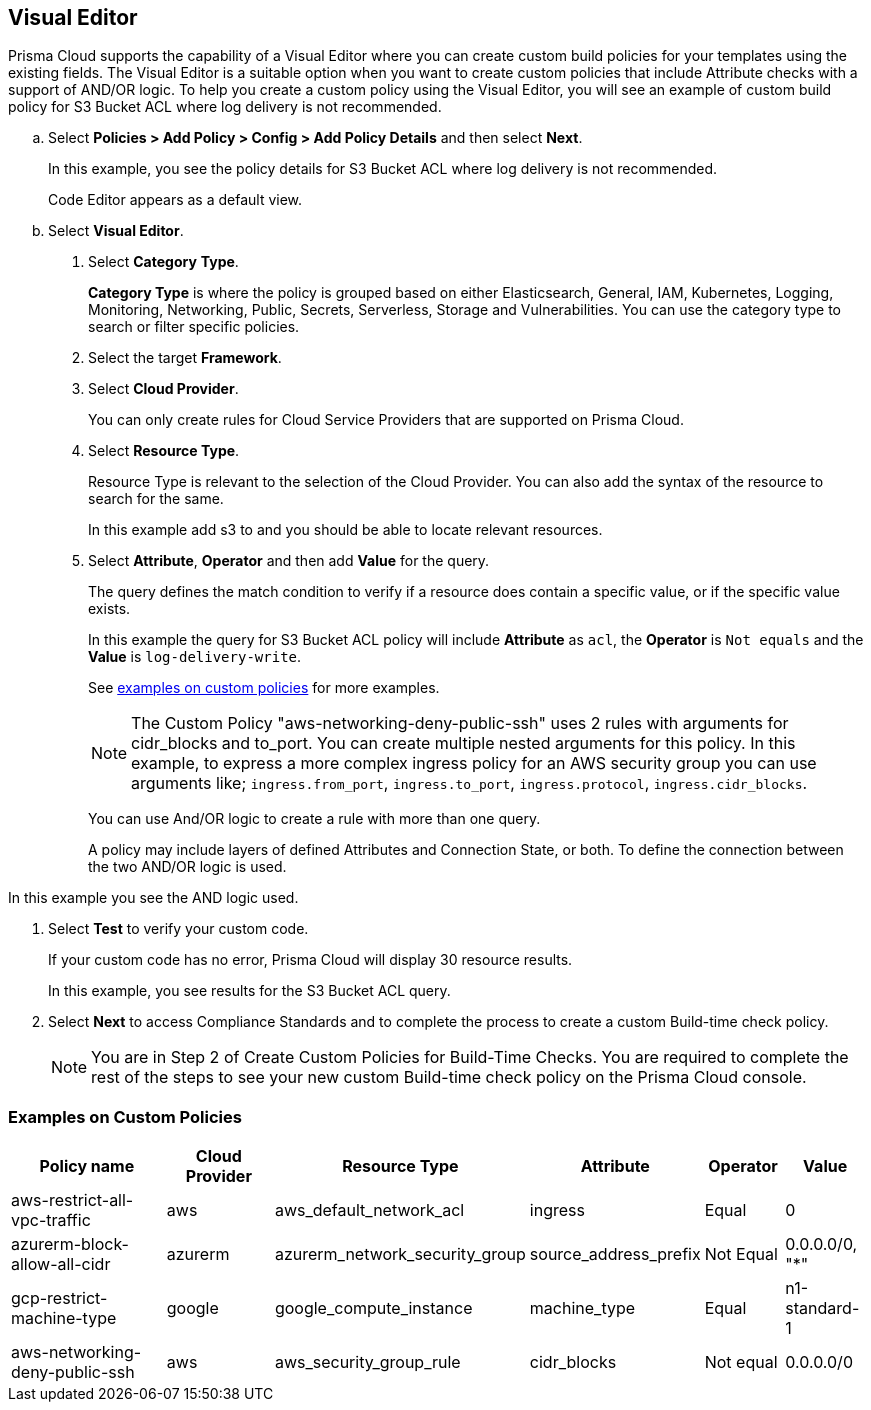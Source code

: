:topic_type: task

[.task]

== Visual Editor

Prisma Cloud supports the capability of a Visual Editor where you can create custom build policies for  your templates using the existing fields.
The Visual Editor is a suitable option when you want to create custom policies that include Attribute checks with a support of AND/OR logic.
To help you create a custom policy using the Visual Editor, you will see an example of custom build policy for S3 Bucket ACL where log delivery is not recommended.


[.procedure]

.. Select *Policies > Add Policy > Config > Add Policy Details* and then select *Next*.
+
In this example, you see the policy details for S3 Bucket ACL where log delivery is not recommended.
//+
//image::governance/visual-editor.png
+
Code Editor appears as a default view.

.. Select *Visual Editor*.
//+
//image::governance/visual-editor-1.png

. Select *Category* *Type*.
+
*Category Type* is where the policy is grouped based on either Elasticsearch, General, IAM, Kubernetes, Logging, Monitoring, Networking, Public, Secrets, Serverless, Storage and Vulnerabilities. You can use the category type to search or filter specific policies.
//+
//image::governance/visual-editor-2.png

. Select the target *Framework*.

. Select *Cloud Provider*.
+
You can only create rules for Cloud Service Providers that are supported on Prisma Cloud.
//+
//image::governance/visual-editor-3.png

. Select *Resource Type*.
+
Resource Type is relevant to the selection of the Cloud Provider. You can also add the syntax of the resource to search for the same.
//+
//image::governance/visual-editor-4.png
+
In this example add s3 to and you should be able to locate relevant resources.
//+
//image::governance/visual-editor-5.png

. Select *Attribute*, *Operator* and then add *Value* for the query.
+
The query defines the match condition to verify if  a resource does contain a specific value, or if the specific value exists.
//+
//image::governance/visual-editor-6.png
+
In this example the query for S3 Bucket ACL policy will include *Attribute* as `acl`, the *Operator* is `Not equals` and the *Value* is `log-delivery-write`.
//+
//image::governance/visual-editor-7.png
+
See <<examples-on-custom-policies,examples on custom policies>> for more examples.
+
NOTE: The Custom Policy "aws-networking-deny-public-ssh" uses 2 rules with arguments for cidr_blocks and to_port. You can create multiple  nested arguments for this policy. In this example,  to express a more complex ingress policy for an AWS security group you can use arguments like; `ingress.from_port`, `ingress.to_port`, `ingress.protocol`, `ingress.cidr_blocks`.
+
You can use And/OR logic to create a  rule with more than one query.
+
A policy may include layers of defined Attributes and Connection State, or both. To define the connection between the two AND/OR logic is used.

In this example you see the AND logic used.
//+
//image::governance/visual-editor-8.png

. Select *Test* to verify your custom code.
+
If your custom code has no error, Prisma Cloud will display 30 resource results.
+
In this example, you see results for the S3 Bucket ACL query.
//+
//image::governance/visual-editor-9.png

. Select *Next* to access Compliance Standards and to complete the process to create a custom Build-time check policy.
//+
//image::governance/visual-editor-10.png
+
NOTE: You are in Step 2 of Create Custom Policies for Build-Time Checks. You are required to complete the rest of the steps to see your new custom Build-time check policy on the Prisma Cloud console.

[#examples-on-custom-policies]
=== Examples on Custom Policies

[cols="3,2,1,1,1,1", options="header"]
|===
|Policy name
|Cloud Provider
|Resource Type
|Attribute
|Operator
|Value

|aws-restrict-all-vpc-traffic
|aws
|aws_default_network_acl
|ingress
|Equal
|0

|azurerm-block-allow-all-cidr
|azurerm
|azurerm_network_security_group
|source_address_prefix
|Not Equal
|0.0.0.0/0, "*"

|gcp-restrict-machine-type
|google
|google_compute_instance
|machine_type
|Equal
|n1-standard-1

|aws-networking-deny-public-ssh
|aws
|aws_security_group_rule
|cidr_blocks
|Not equal
|0.0.0.0/0

|===





